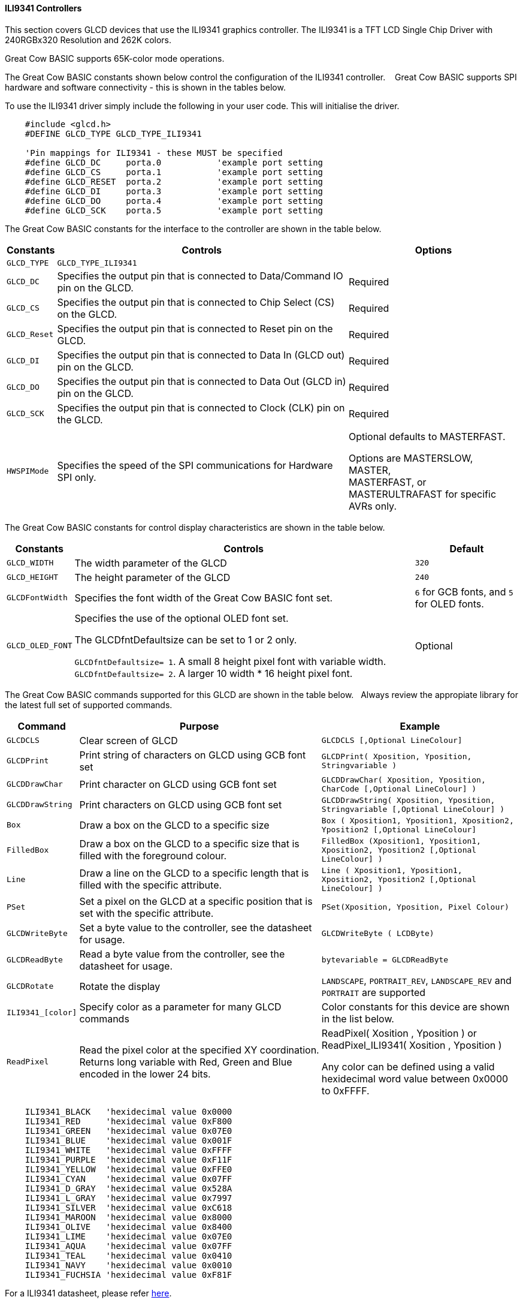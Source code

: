 ==== ILI9341 Controllers

This section covers GLCD devices that use the ILI9341 graphics controller.  The ILI9341 is a TFT LCD Single Chip Driver with 240RGBx320 Resolution and 262K colors.

Great Cow BASIC supports 65K-color mode operations.

The Great Cow BASIC constants shown below control the configuration of the ILI9341 controller. &#160;&#160;&#160;Great Cow BASIC supports SPI hardware and software connectivity  - this is shown in the tables below.


To use the ILI9341 driver simply include the following in your user code.  This will initialise the driver.

----
    #include <glcd.h>
    #DEFINE GLCD_TYPE GLCD_TYPE_ILI9341

    'Pin mappings for ILI9341 - these MUST be specified
    #define GLCD_DC     porta.0           'example port setting
    #define GLCD_CS     porta.1           'example port setting
    #define GLCD_RESET  porta.2           'example port setting
    #define GLCD_DI     porta.3           'example port setting
    #define GLCD_DO     porta.4           'example port setting
    #define GLCD_SCK    porta.5           'example port setting

----


The Great Cow BASIC constants for the interface to the controller are shown in the table below.


[cols="2,4,4", options="header,autowidth"]
|===
|Constants
|Controls
|Options

|`GLCD_TYPE`
|`GLCD_TYPE_ILI9341`
|

|`GLCD_DC`
|Specifies the output pin that is connected to Data/Command IO pin on the GLCD.
|Required

|`GLCD_CS`
|Specifies the output pin that is connected to Chip Select (CS)  on the GLCD.
|Required

|`GLCD_Reset`
|Specifies the output pin that is connected to Reset pin on the GLCD.
|Required

|`GLCD_DI`
|Specifies the output pin that is connected to Data In (GLCD out) pin on the GLCD.
|Required

|`GLCD_DO`
|Specifies the output pin that is connected to Data Out (GLCD in) pin on the GLCD.
|Required

|`GLCD_SCK`
|Specifies the output pin that is connected to Clock (CLK) pin on the GLCD.
|Required

|
|
|

|`HWSPIMode`
|Specifies the speed of the SPI communications for Hardware SPI only.
|Optional defaults to MASTERFAST.

Options are MASTERSLOW, +
MASTER, +
MASTERFAST, or +
MASTERULTRAFAST for specific AVRs only.

|===


The Great Cow BASIC constants for control display characteristics are shown in the table below.


[cols="2,4,4", options="header,autowidth"]
|===
|Constants
|Controls
|Default

|`GLCD_WIDTH`
|The width parameter of the GLCD
|`320`

|`GLCD_HEIGHT`
|The height parameter of the GLCD
|`240`

|`GLCDFontWidth`
|Specifies the font width of the Great Cow BASIC font set.
|`6` for GCB fonts, and `5` for OLED fonts.


|`GLCD_OLED_FONT`
|Specifies the use of the optional OLED font set.

The GLCDfntDefaultsize can be set to 1 or 2 only.

`GLCDfntDefaultsize=  1`.   A small 8 height pixel font with variable width.
`GLCDfntDefaultsize=  2`.   A larger 10 width * 16 height pixel font.

|Optional


|===


The Great Cow BASIC commands supported for this GLCD are shown in the table below.&#160;&#160;&#160;Always review the appropiate library for the latest full set of supported commands.


[cols="2,4,4", options="header,autowidth"]
|===
|Command
|Purpose
|Example

|`GLCDCLS`
|Clear screen of GLCD
|`GLCDCLS  [,Optional LineColour]`

|`GLCDPrint`
|Print string of characters on GLCD using GCB font set
|`GLCDPrint( Xposition, Yposition, Stringvariable )`

|`GLCDDrawChar`
|Print character on GLCD using GCB font set
|`GLCDDrawChar( Xposition, Yposition, CharCode [,Optional LineColour] )`

|`GLCDDrawString`
|Print characters on GLCD using GCB font set
|`GLCDDrawString( Xposition, Yposition, Stringvariable [,Optional LineColour] )`

|`Box`
|Draw a box on the GLCD to a specific size
|`Box ( Xposition1, Yposition1, Xposition2, Yposition2 [,Optional LineColour]`

|`FilledBox`
|Draw a box on the GLCD to a specific size that is filled with the foreground colour.
|`FilledBox (Xposition1, Yposition1, Xposition2, Yposition2 [,Optional LineColour] )`

|`Line`
|Draw a line on the GLCD to a specific length that is filled with the specific attribute.
|`Line ( Xposition1, Yposition1, Xposition2, Yposition2 [,Optional LineColour] )`

|`PSet`
|Set a pixel on the GLCD at a specific position that is set with the specific attribute.
|`PSet(Xposition, Yposition, Pixel Colour)`

|`GLCDWriteByte`
|Set a byte value to the controller, see the datasheet for usage.
|`GLCDWriteByte ( LCDByte)`

|`GLCDReadByte`
|Read a byte value from the controller, see the datasheet for usage.
|`bytevariable = GLCDReadByte`

|`GLCDRotate`
|Rotate the display
|`LANDSCAPE`, `PORTRAIT_REV`, `LANDSCAPE_REV` and `PORTRAIT` are supported


|`ILI9341_[color]`
|Specify color as a parameter for many GLCD commands
|Color constants for this device are shown in the list below. +

|`ReadPixel`
|Read the pixel color at the specified XY coordination.  Returns long variable with Red, Green and Blue encoded in the lower 24 bits.
|ReadPixel( Xosition , Yposition ) or ReadPixel_ILI9341( Xosition , Yposition )

 Any color can be defined using a valid hexidecimal word value between 0x0000 to 0xFFFF.
|===


----
    ILI9341_BLACK   'hexidecimal value 0x0000
    ILI9341_RED     'hexidecimal value 0xF800
    ILI9341_GREEN   'hexidecimal value 0x07E0
    ILI9341_BLUE    'hexidecimal value 0x001F
    ILI9341_WHITE   'hexidecimal value 0xFFFF
    ILI9341_PURPLE  'hexidecimal value 0xF11F
    ILI9341_YELLOW  'hexidecimal value 0xFFE0
    ILI9341_CYAN    'hexidecimal value 0x07FF
    ILI9341_D_GRAY  'hexidecimal value 0x528A
    ILI9341_L_GRAY  'hexidecimal value 0x7997
    ILI9341_SILVER  'hexidecimal value 0xC618
    ILI9341_MAROON  'hexidecimal value 0x8000
    ILI9341_OLIVE   'hexidecimal value 0x8400
    ILI9341_LIME    'hexidecimal value 0x07E0
    ILI9341_AQUA    'hexidecimal value 0x07FF
    ILI9341_TEAL    'hexidecimal value 0x0410
    ILI9341_NAVY    'hexidecimal value 0x0010
    ILI9341_FUCHSIA 'hexidecimal value 0xF81F
----

For a ILI9341 datasheet, please refer http://gcbasic.sourceforge.net/library/DISPLAY/ILI9341.pdf[here].



This example shows how to drive a ILI9341 based Graphic LCD module with the built in commands of Great Cow BASIC.



*Example #1*
----
    ;Chip Settings
    #chip 16F1937,32
    #config MCLRE_ON      'microcontroller specific configuration

    #include <glcd.h>

    'Defines for ILI9341
    #define GLCD_TYPE GLCD_TYPE_ILI9341

    'Pin mappings for ILI9341
    #define GLCD_DC porta.0
    #define GLCD_CS porta.1
    #define GLCD_RESET porta.2
    #define GLCD_DI porta.3
    #define GLCD_DO porta.4
    #define GLCD_SCK porta.5

    GLCDPrint(0, 0, "Test of the ILI9341 Device")
    end
----
{empty} +

*Example #2*
This example shows how to drive a ILI3941 with the OLED fonts.  Note the use of the `GLCDfntDefaultSize` to select the size of the OLED font in use.
{empty} +
----


    #define GLCD_OLED_FONT                'The constant is required to support OLED fonts

    GLCDfntDefaultSize = 2
    GLCDFontWidth = 5
    GLCDPrint ( 40, 0, "OLED" )
    GLCDPrint ( 0, 18, "Typ:  ILI9341" )
    GLCDPrint ( 0, 34, "Size: 320 x 240" )

    GLCDfntDefaultSize = 1
    GLCDPrint(20, 56,"https://goo.gl/gjrxkp")

----
{empty} +

*Example #2*
This example shows how to disable the large OLED Fontset.  This disables the font to reduce memory usage.

When the extended OLED fontset is disabled every character will be shown as a block character.
{empty} +
----


    #define GLCD_OLED_FONT                'The constant is required to support OLED fonts
    #define GLCD_Disable_OLED_FONT2       'The constant to disable the extended OLED fontset.

    GLCDfntDefaultSize = 2
    GLCDFontWidth = 5
    GLCDPrint ( 40, 0, "OLED" )
    GLCDPrint ( 0, 18, "Typ:  ILI9341" )
    GLCDPrint ( 0, 34, "Size: 320 x 240" )

    GLCDfntDefaultSize = 1
    GLCDPrint(20, 56,"https://goo.gl/gjrxkp")

----
{empty} +



*For more help, see*
<<_glcdcls,GLCDCLS>>, <<_glcddrawchar,GLCDDrawChar>>, <<_glcdprint,GLCDPrint>>, <<_glcdreadbyte,GLCDReadByte>>, <<_glcdwritebyte,GLCDWriteByte>> or <<_pset,Pset>>

Supported in <GLCD.H>
